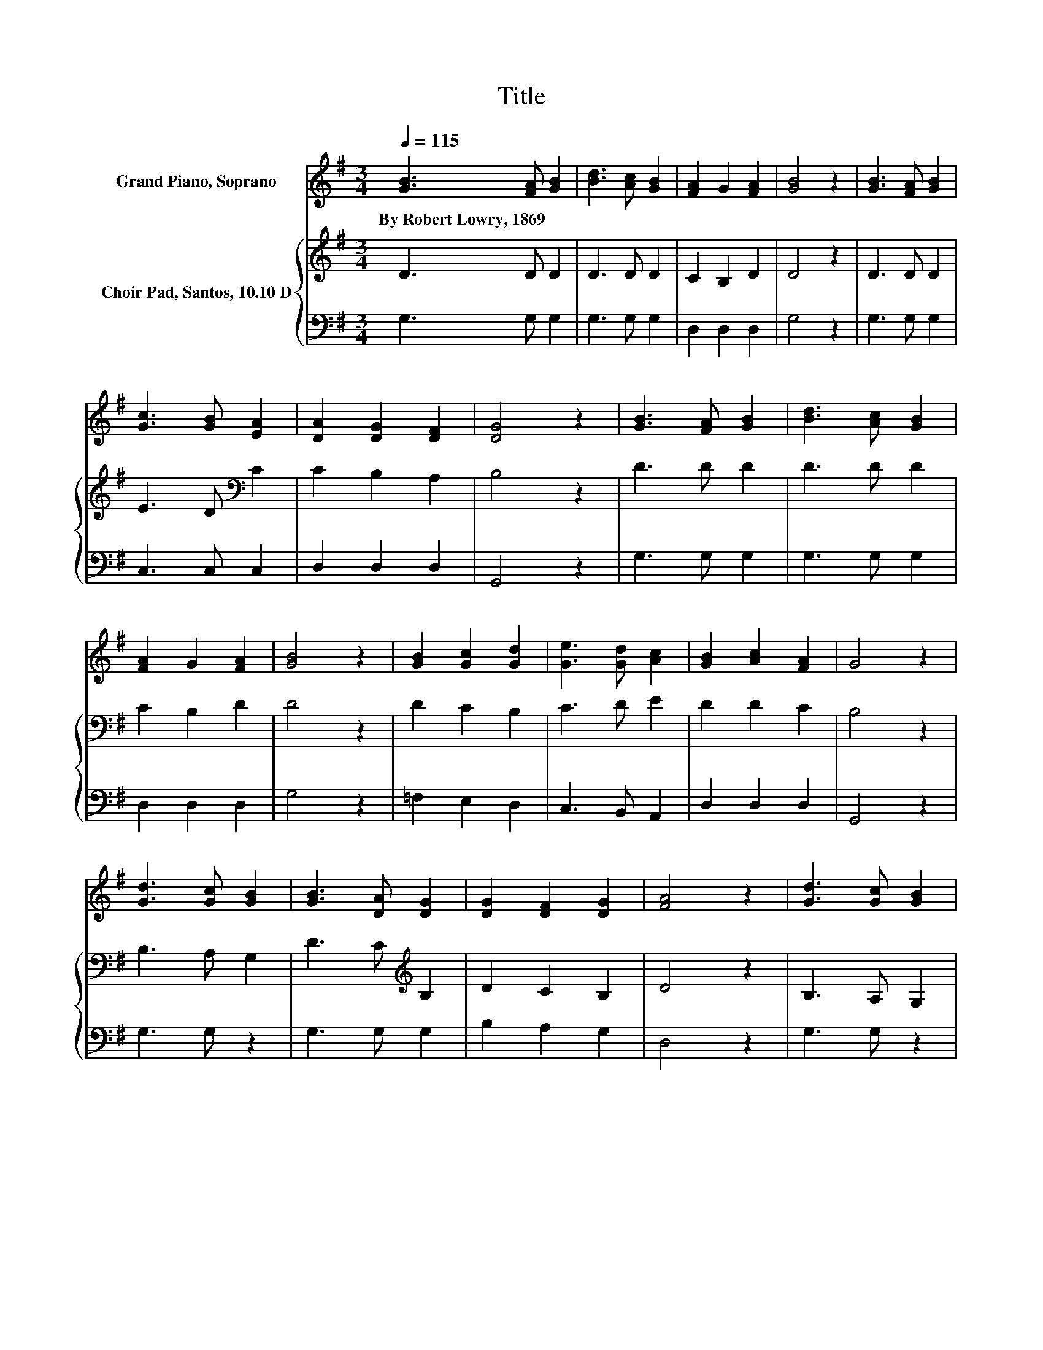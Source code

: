 X:1
T:Title
%%score 1 { 2 | 3 }
L:1/8
Q:1/4=115
M:3/4
K:G
V:1 treble nm="Grand Piano, Soprano"
V:2 treble nm="Choir Pad, Santos, 10.10 D"
V:3 bass 
V:1
 [GB]3 [FA] [GB]2 | [Bd]3 [Ac] [GB]2 | [FA]2 G2 [FA]2 | [GB]4 z2 | [GB]3 [FA] [GB]2 | %5
w: By~Robert~Lowry,~1869 * *|||||
 [Gc]3 [GB] [EA]2 | [DA]2 [DG]2 [DF]2 | [DG]4 z2 | [GB]3 [FA] [GB]2 | [Bd]3 [Ac] [GB]2 | %10
w: |||||
 [FA]2 G2 [FA]2 | [GB]4 z2 | [GB]2 [Gc]2 [Gd]2 | [Ge]3 [Gd] [Ac]2 | [GB]2 [Ac]2 [FA]2 | G4 z2 | %16
w: ||||||
 [Gd]3 [Gc] [GB]2 | [GB]3 [DA] [DG]2 | [DG]2 [DF]2 [DG]2 | [FA]4 z2 | [Gd]3 [Gc] [GB]2 | %21
w: |||||
 [GB]3 [DA] [DG]2 | [DG]2 [DF]2 [DG]2 | [FA]4 z2 | [GB]3 [FA] [GB]2 | [Bd]3 [Ac] [GB]2 | %26
w: |||||
 [FA]2 G2 [FA]2 | [GB]4 z2 | [GB]2 [Gc]2 [Gd]2 | [Ge]3 [Gd] [Ac]2 | [GB]2 [Ac]2 [FA]2 | G6- | %32
w: ||||||
 G2 z2 z2 |] %33
w: |
V:2
 D3 D D2 | D3 D D2 | C2 B,2 D2 | D4 z2 | D3 D D2 | E3 D[K:bass] C2 | C2 B,2 A,2 | B,4 z2 | %8
 D3 D D2 | D3 D D2 | C2 B,2 D2 | D4 z2 | D2 C2 B,2 | C3 D E2 | D2 D2 C2 | B,4 z2 | B,3 A, G,2 | %17
 D3 C[K:treble] B,2 | D2 C2 B,2 | D4 z2 | B,3 A, G,2 | D3 C[K:treble] B,2 | D2 C2 B,2 | D4 z2 | %24
 D3 D D2 | D3 D D2 | C2 B,2 D2 | D4 z2 | D2 C2 B,2 | C3 D E2 | D2 D2 C2 | B,6- | B,2 z2 z2 |] %33
V:3
 G,3 G, G,2 | G,3 G, G,2 | D,2 D,2 D,2 | G,4 z2 | G,3 G, G,2 | C,3 C, C,2 | D,2 D,2 D,2 | G,,4 z2 | %8
 G,3 G, G,2 | G,3 G, G,2 | D,2 D,2 D,2 | G,4 z2 | =F,2 E,2 D,2 | C,3 B,, A,,2 | D,2 D,2 D,2 | %15
 G,,4 z2 | G,3 G, z2 | G,3 G, G,2 | B,2 A,2 G,2 | D,4 z2 | G,3 G, z2 | G,3 G, G,2 | B,2 A,2 G,2 | %23
 D,4 z2 | G,3 G, G,2 | G,3 G, G,2 | D,2 D,2 D,2 | G,4 z2 | =F,2 E,2 D,2 | C,3 B,, A,,2 | %30
 D,2 D,2 D,2 | G,,6- | G,,2 z2 z2 |] %33

